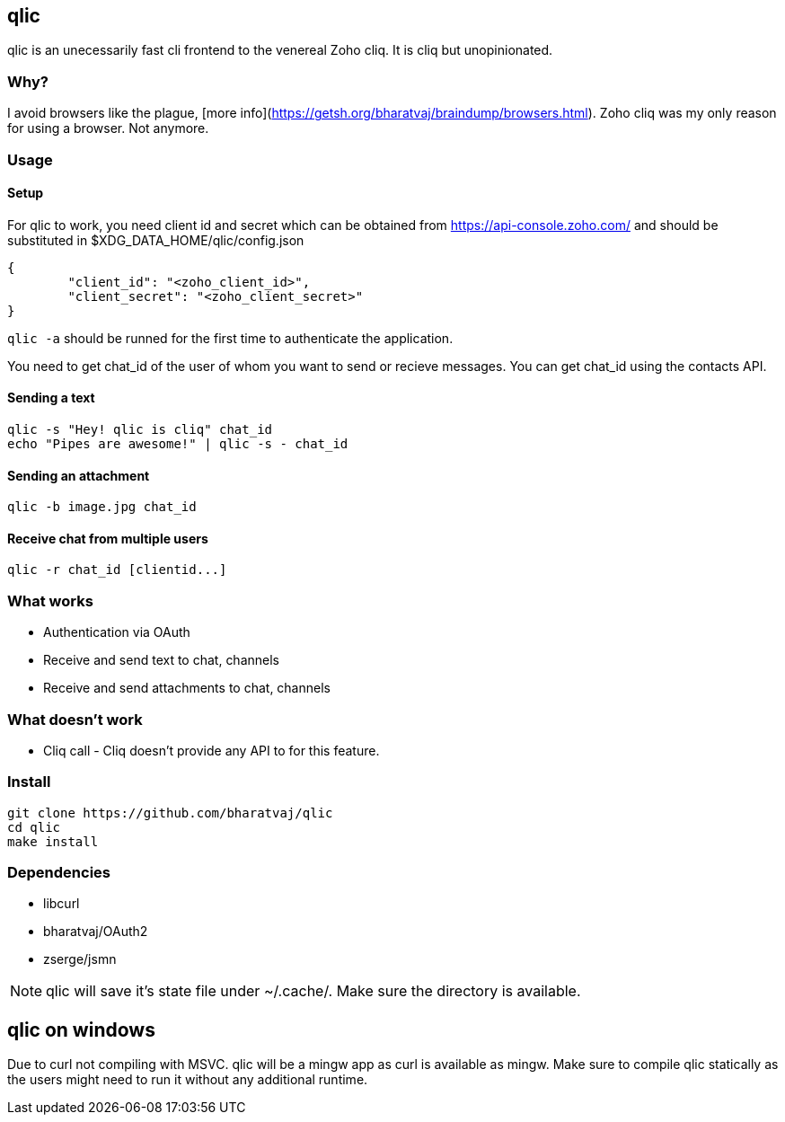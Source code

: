 == qlic

qlic is an unecessarily fast cli frontend to the venereal Zoho cliq. It is cliq but unopinionated.

=== Why?

I avoid browsers like the plague, [more info](https://getsh.org/bharatvaj/braindump/browsers.html). Zoho cliq was my only reason for using a browser. Not anymore.

=== Usage
==== Setup

For qlic to work, you need client id and secret which can be obtained from https://api-console.zoho.com/ and should be
substituted in $XDG_DATA_HOME/qlic/config.json

	{
		"client_id": "<zoho_client_id>",
		"client_secret": "<zoho_client_secret>"
	}

`qlic -a` should be runned for the first time to authenticate the application.

You need to get chat_id of the user of whom you want to send or recieve messages. You can get chat_id using the contacts API.

==== Sending a text

	qlic -s "Hey! qlic is cliq" chat_id
	echo "Pipes are awesome!" | qlic -s - chat_id

==== Sending an attachment

	qlic -b image.jpg chat_id

==== Receive chat from multiple users

	qlic -r chat_id [clientid...]

=== What works

* Authentication via OAuth
* Receive and send text to chat, channels
* Receive and send attachments to chat, channels

=== What doesn't work

* Cliq call - Cliq doesn't provide any API to for this feature.

=== Install

	git clone https://github.com/bharatvaj/qlic
	cd qlic
	make install

=== Dependencies

* libcurl
* bharatvaj/OAuth2
* zserge/jsmn

NOTE: qlic will save it's state file under ~/.cache/. Make sure the directory is available.

== qlic on windows
Due to curl not compiling with MSVC. qlic will be a mingw app as curl is available as mingw. Make sure to compile qlic statically as the users might need to run it without any additional runtime.
